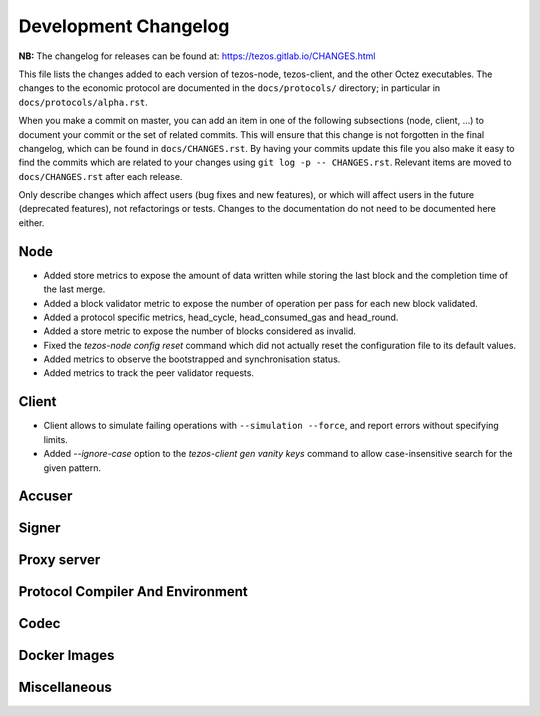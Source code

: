 Development Changelog
'''''''''''''''''''''

**NB:** The changelog for releases can be found at: https://tezos.gitlab.io/CHANGES.html


This file lists the changes added to each version of tezos-node,
tezos-client, and the other Octez executables. The changes to the economic
protocol are documented in the ``docs/protocols/`` directory; in
particular in ``docs/protocols/alpha.rst``.

When you make a commit on master, you can add an item in one of the
following subsections (node, client, …) to document your commit or the
set of related commits. This will ensure that this change is not
forgotten in the final changelog, which can be found in ``docs/CHANGES.rst``.
By having your commits update this file you also make it easy to find the
commits which are related to your changes using ``git log -p -- CHANGES.rst``.
Relevant items are moved to ``docs/CHANGES.rst`` after each release.

Only describe changes which affect users (bug fixes and new features),
or which will affect users in the future (deprecated features),
not refactorings or tests. Changes to the documentation do not need to
be documented here either.

Node
----

- Added store metrics to expose the amount of data written while
  storing the last block and the completion time of the last merge.

- Added a block validator metric to expose the number of operation per
  pass for each new block validated.

- Added a protocol specific metrics, head_cycle, head_consumed_gas and
  head_round.

- Added a store metric to expose the number of blocks considered as invalid.

- Fixed the `tezos-node config reset` command which did not actually reset
  the configuration file to its default values.

- Added metrics to observe the bootstrapped and synchronisation
  status.

- Added metrics to track the peer validator requests.

Client
------

- Client allows to simulate failing operations with ``--simulation
  --force``, and report errors without specifying limits.

- Added `--ignore-case` option to the `tezos-client gen vanity keys` command
  to allow case-insensitive search for the given pattern.

Accuser
-------

Signer
------

Proxy server
------------

Protocol Compiler And Environment
---------------------------------

Codec
-----

Docker Images
-------------

Miscellaneous
-------------
